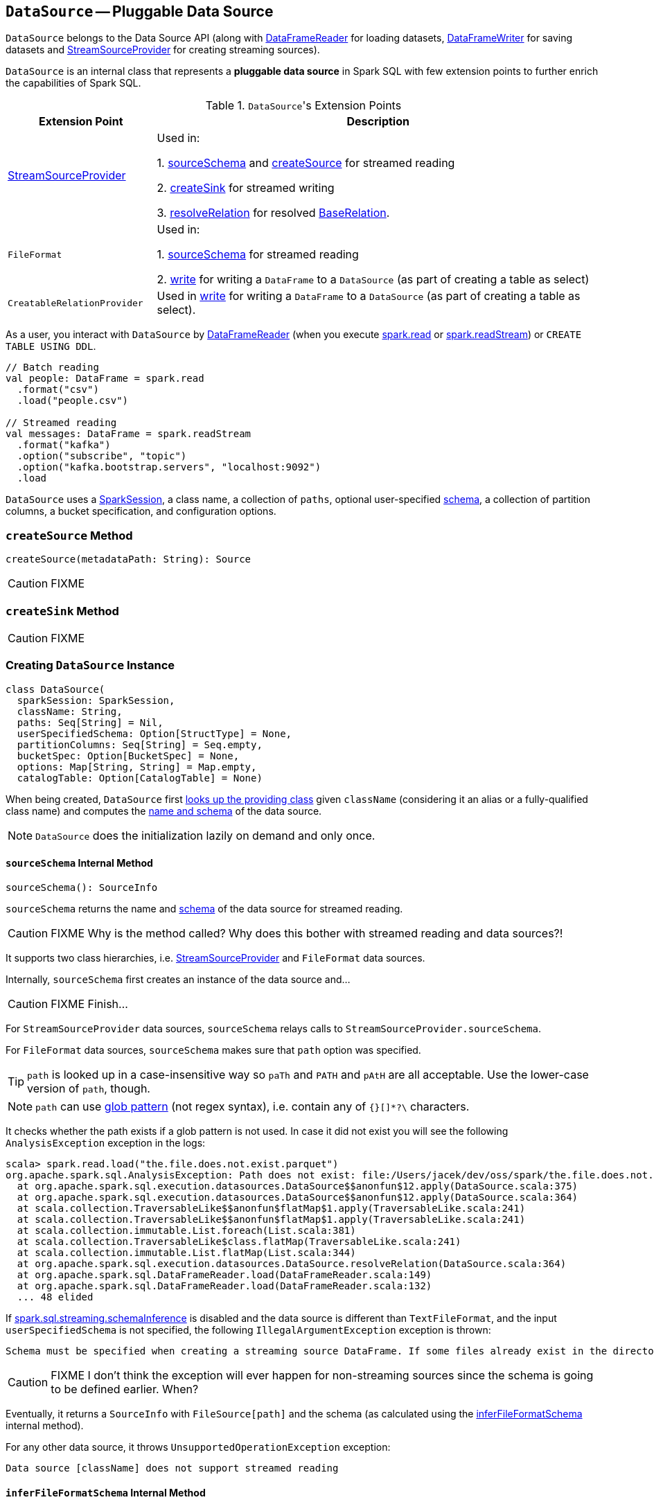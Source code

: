 == [[DataSource]] `DataSource` -- Pluggable Data Source

`DataSource` belongs to the Data Source API (along with link:spark-sql-dataframereader.adoc[DataFrameReader] for loading datasets, link:spark-sql-dataframewriter.adoc[DataFrameWriter] for saving datasets and link:spark-sql-streaming-StreamSourceProvider.adoc[StreamSourceProvider] for creating streaming sources).

`DataSource` is an internal class that represents a **pluggable data source** in Spark SQL with few extension points to further enrich the capabilities of Spark SQL.

.``DataSource``'s Extension Points
[cols="1,3",options="header",width="100%"]
|======================
| Extension Point | Description
| link:spark-sql-streaming-StreamSourceProvider.adoc[StreamSourceProvider] | Used in:

1. <<sourceSchema, sourceSchema>> and <<createSource, createSource>> for streamed reading

2. <<createSink, createSink>> for streamed writing

3. <<resolveRelation, resolveRelation>> for resolved link:spark-sql-BaseRelation.adoc[BaseRelation].

| `FileFormat` | Used in:

1. <<sourceSchema, sourceSchema>> for streamed reading

2. <<write, write>> for writing a `DataFrame` to a `DataSource` (as part of creating a table as select)

| `CreatableRelationProvider` | Used in <<write, write>> for writing a `DataFrame` to a `DataSource` (as part of creating a table as select).
|======================

As a user, you interact with `DataSource` by link:spark-sql-dataframereader.adoc[DataFrameReader] (when you execute link:spark-sql-sparksession.adoc#read[spark.read] or link:spark-sql-sparksession.adoc#readStream[spark.readStream]) or `CREATE TABLE USING DDL`.

[source, scala]
----
// Batch reading
val people: DataFrame = spark.read
  .format("csv")
  .load("people.csv")

// Streamed reading
val messages: DataFrame = spark.readStream
  .format("kafka")
  .option("subscribe", "topic")
  .option("kafka.bootstrap.servers", "localhost:9092")
  .load
----

`DataSource` uses a link:spark-sql-sparksession.adoc[SparkSession], a class name, a collection of `paths`, optional user-specified link:spark-sql-schema.adoc[schema], a collection of partition columns, a bucket specification, and configuration options.

=== [[createSource]] `createSource` Method

[source, scala]
----
createSource(metadataPath: String): Source
----

CAUTION: FIXME

=== [[createSink]] `createSink` Method

CAUTION: FIXME

=== [[creating-instance]] Creating `DataSource` Instance

[source, scala]
----
class DataSource(
  sparkSession: SparkSession,
  className: String,
  paths: Seq[String] = Nil,
  userSpecifiedSchema: Option[StructType] = None,
  partitionColumns: Seq[String] = Seq.empty,
  bucketSpec: Option[BucketSpec] = None,
  options: Map[String, String] = Map.empty,
  catalogTable: Option[CatalogTable] = None)
----

When being created, `DataSource` first <<lookupDataSource, looks up the providing class>> given `className` (considering it an alias or a fully-qualified class name) and computes the <<sourceSchema, name and schema>> of the data source.

NOTE: `DataSource` does the initialization lazily on demand and only once.

==== [[sourceSchema]] `sourceSchema` Internal Method

[source, scala]
----
sourceSchema(): SourceInfo
----

`sourceSchema` returns the name and link:spark-sql-schema.adoc[schema] of the data source for streamed reading.

CAUTION: FIXME Why is the method called? Why does this bother with streamed reading and data sources?!

It supports two class hierarchies, i.e. link:spark-sql-streaming-StreamSourceProvider.adoc[StreamSourceProvider] and `FileFormat` data sources.

Internally, `sourceSchema` first creates an instance of the data source and...

CAUTION: FIXME Finish...

For `StreamSourceProvider` data sources, `sourceSchema` relays calls to `StreamSourceProvider.sourceSchema`.

For `FileFormat` data sources, `sourceSchema` makes sure that `path` option was specified.

TIP: `path` is looked up in a case-insensitive way so `paTh` and `PATH` and `pAtH` are all acceptable. Use the lower-case version of `path`, though.

NOTE: `path` can use https://en.wikipedia.org/wiki/Glob_%28programming%29[glob pattern] (not regex syntax), i.e. contain any of `{}[]*?\` characters.

It checks whether the path exists if a glob pattern is not used. In case it did not exist you will see the following `AnalysisException` exception in the logs:

```
scala> spark.read.load("the.file.does.not.exist.parquet")
org.apache.spark.sql.AnalysisException: Path does not exist: file:/Users/jacek/dev/oss/spark/the.file.does.not.exist.parquet;
  at org.apache.spark.sql.execution.datasources.DataSource$$anonfun$12.apply(DataSource.scala:375)
  at org.apache.spark.sql.execution.datasources.DataSource$$anonfun$12.apply(DataSource.scala:364)
  at scala.collection.TraversableLike$$anonfun$flatMap$1.apply(TraversableLike.scala:241)
  at scala.collection.TraversableLike$$anonfun$flatMap$1.apply(TraversableLike.scala:241)
  at scala.collection.immutable.List.foreach(List.scala:381)
  at scala.collection.TraversableLike$class.flatMap(TraversableLike.scala:241)
  at scala.collection.immutable.List.flatMap(List.scala:344)
  at org.apache.spark.sql.execution.datasources.DataSource.resolveRelation(DataSource.scala:364)
  at org.apache.spark.sql.DataFrameReader.load(DataFrameReader.scala:149)
  at org.apache.spark.sql.DataFrameReader.load(DataFrameReader.scala:132)
  ... 48 elided
```

If link:spark-sql-SQLConf.adoc#spark.sql.streaming.schemaInference[spark.sql.streaming.schemaInference] is disabled and the data source is different than `TextFileFormat`, and the input `userSpecifiedSchema` is not specified, the following `IllegalArgumentException` exception is thrown:

[options="wrap"]
----
Schema must be specified when creating a streaming source DataFrame. If some files already exist in the directory, then depending on the file format you may be able to create a static DataFrame on that directory with 'spark.read.load(directory)' and infer schema from it.
----

CAUTION: FIXME I don't think the exception will ever happen for non-streaming sources since the schema is going to be defined earlier. When?

Eventually, it returns a `SourceInfo` with `FileSource[path]` and the schema (as calculated using the <<inferFileFormatSchema, inferFileFormatSchema>> internal method).

For any other data source, it throws `UnsupportedOperationException` exception:

```
Data source [className] does not support streamed reading
```

==== [[inferFileFormatSchema]] `inferFileFormatSchema` Internal Method

[source, scala]
----
inferFileFormatSchema(format: FileFormat): StructType
----

`inferFileFormatSchema` private method computes (aka _infers_) schema (as link:spark-sql-StructType.adoc[StructType]). It returns `userSpecifiedSchema` if specified or uses `FileFormat.inferSchema`. It throws a `AnalysisException` when is unable to infer schema.

It uses `path` option for the list of directory paths.

NOTE: It is used by <<sourceSchema, DataSource.sourceSchema>> and <<createSource, DataSource.createSource>> when `FileFormat` is processed.

=== [[write]] `write` Method

[source, scala]
----
write(
  mode: SaveMode,
  data: DataFrame): BaseRelation
----

`write` does...

Internally, `write` makes sure that `CalendarIntervalType` is not used in the link:spark-sql-schema.adoc[schema of `data` `DataFrame`] and throws a `AnalysisException` when there is one.

`write` then <<lookupDataSource, looks up the data source implementation>> (using the constructor's `className`).

NOTE: The `DataSource` implementation can be of type `CreatableRelationProvider` or `FileFormat`.

For `FileFormat` data sources, `write` takes all `paths` and `path` option and makes sure that there is only one.

NOTE: `write` uses Hadoop's https://hadoop.apache.org/docs/current/api/org/apache/hadoop/fs/Path.html[Path] to access the https://hadoop.apache.org/docs/current/api/org/apache/hadoop/fs/FileSystem.html[FileSystem] and calculate the qualified output path.

`write` does `PartitioningUtils.validatePartitionColumn`.

CAUTION: FIXME What is `PartitioningUtils.validatePartitionColumn` for?

When appending to a table, ...FIXME

In the end, `write` (for a `FileFormat` data source) link:spark-sql-sessionstate.adoc#executePlan[prepares a `InsertIntoHadoopFsRelationCommand` logical plan] with link:spark-sql-query-execution.adoc#toRdd[executes] it.

CAUTION: FIXME Is `toRdd` a job execution?

For `CreatableRelationProvider` data sources, `CreatableRelationProvider.createRelation` is executed.

NOTE: `write` is executed when...

==== [[lookupDataSource]] `lookupDataSource` Internal Method

[source, scala]
----
lookupDataSource(provider0: String): Class[_]
----

Internally, `lookupDataSource` first searches the classpath for available link:spark-sql-DataSourceRegister.adoc[DataSourceRegister] providers (using Java's link:++https://docs.oracle.com/javase/8/docs/api/java/util/ServiceLoader.html#load-java.lang.Class-java.lang.ClassLoader-++[ServiceLoader.load] method) to find the requested data source by short name (alias), e.g. `parquet` or `kafka`.

If a `DataSource` could not be found by short name, `lookupDataSource` tries to load the class given the input `provider0` or its variant `provider0.DefaultSource` (with `.DefaultSource` suffix).

NOTE: You can reference your own custom `DataSource` in your code by link:spark-sql-dataframewriter.adoc#format[DataFrameWriter.format] method which is the alias or fully-qualified class name.

There has to be one data source registered only or you will see the following `RuntimeException`:

[options="wrap"]
----
Multiple sources found for [provider] ([comma-separated class names]), please specify the fully qualified class name.
----

=== [[resolveRelation]] Creating `BaseRelation` for Reading or Writing -- `resolveRelation` Method

[source, scala]
----
resolveRelation(checkFilesExist: Boolean = true): BaseRelation
----

`resolveRelation` resolves (i.e. creates) a link:spark-sql-BaseRelation.adoc[BaseRelation] to read from or write to a `DataSource`.

Internally, `resolveRelation` creates an instance of `providingClass` (for a `DataSource`) and acts according to its type, i.e. `SchemaRelationProvider`, `RelationProvider` or `FileFormat`.

.`resolveRelation` and Resolving `BaseRelation` per (Schema) Providers
[cols="1,3",options="header",width="100%"]
|======================
| Provider | Behaviour
| `SchemaRelationProvider` | Executes `SchemaRelationProvider.createRelation` with the provided schema.

| `RelationProvider` | Executes `RelationProvider.createRelation`.

| `FileFormat` | Creates a link:spark-sql-BaseRelation.adoc#HadoopFsRelation[HadoopFsRelation].
|======================
